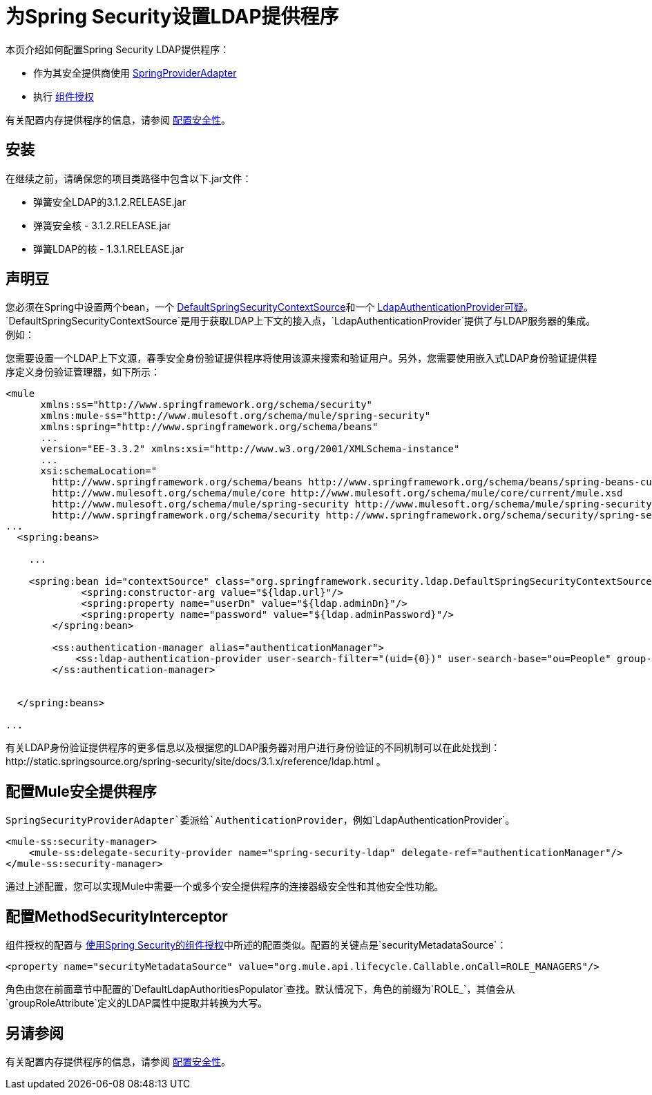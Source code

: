 = 为Spring Security设置LDAP提供程序
:keywords: anypoint studio, connector, spring security, spring, ldap, authentication


本页介绍如何配置Spring Security LDAP提供程序：

* 作为其安全提供商使用
link:http://www.mulesoft.org/docs/site/3.6.0/apidocs/org/mule/module/spring/security/SpringProviderAdapter.html[SpringProviderAdapter]
* 执行 link:/mule-user-guide/v/3.6/component-authorization-using-spring-security[组件授权]

有关配置内存提供程序的信息，请参阅 link:/mule-user-guide/v/3.6/configuring-security[配置安全性]。

== 安装

在继续之前，请确保您的项目类路径中包含以下.jar文件：

* 弹簧安全LDAP的3.1.2.RELEASE.jar
* 弹簧安全核 -  3.1.2.RELEASE.jar
* 弹簧LDAP的核 -  1.3.1.RELEASE.jar

== 声明豆

您必须在Spring中设置两个bean，一个 http://static.springsource.org/spring-security/site/docs/3.0.x/apidocs/org/springframework/security/ldap/DefaultSpringSecurityContextSource.html[DefaultSpringSecurityContextSource]和一个 http://static.springframework.org/spring-security/site/docs/3.0.x/apidocs/org/springframework/security/ldap/authentication/LdapAuthenticationProvider.html[LdapAuthenticationProvider可疑]。 `DefaultSpringSecurityContextSource`是用于获取LDAP上下文的接入点，`LdapAuthenticationProvider`提供了与LDAP服务器的集成。例如：

您需要设置一个LDAP上下文源，春季安全身份验证提供程序将使用该源来搜索和验证用户。另外，您需要使用嵌入式LDAP身份验证提供程序定义身份验证管理器，如下所示：

[source, xml, linenums]
----
<mule
      xmlns:ss="http://www.springframework.org/schema/security"
      xmlns:mule-ss="http://www.mulesoft.org/schema/mule/spring-security"
      xmlns:spring="http://www.springframework.org/schema/beans"
      ...
      version="EE-3.3.2" xmlns:xsi="http://www.w3.org/2001/XMLSchema-instance"
      ...
      xsi:schemaLocation="
        http://www.springframework.org/schema/beans http://www.springframework.org/schema/beans/spring-beans-current.xsd
        http://www.mulesoft.org/schema/mule/core http://www.mulesoft.org/schema/mule/core/current/mule.xsd
        http://www.mulesoft.org/schema/mule/spring-security http://www.mulesoft.org/schema/mule/spring-security/current/mule-spring-security.xsd
        http://www.springframework.org/schema/security http://www.springframework.org/schema/security/spring-security-3.0.xsd">
...
  <spring:beans>
 
    ...
 
    <spring:bean id="contextSource" class="org.springframework.security.ldap.DefaultSpringSecurityContextSource">
             <spring:constructor-arg value="${ldap.url}"/>
             <spring:property name="userDn" value="${ldap.adminDn}"/>
             <spring:property name="password" value="${ldap.adminPassword}"/>
        </spring:bean>
  
        <ss:authentication-manager alias="authenticationManager">
            <ss:ldap-authentication-provider user-search-filter="(uid={0})" user-search-base="ou=People" group-search-base="ou=Group"/>
        </ss:authentication-manager>
 
 
  </spring:beans>
 
...
----

有关LDAP身份验证提供程序的更多信息以及根据您的LDAP服务器对用户进行身份验证的不同机制可以在此处找到：http://static.springsource.org/spring-security/site/docs/3.1.x/reference/ldap.html 。

== 配置Mule安全提供程序

`SpringSecurityProviderAdapter`委派给`AuthenticationProvider`，例如`LdapAuthenticationProvider`。

[source, xml, linenums]
----
<mule-ss:security-manager>
    <mule-ss:delegate-security-provider name="spring-security-ldap" delegate-ref="authenticationManager"/>
</mule-ss:security-manager>
----

通过上述配置，您可以实现Mule中需要一个或多个安全提供程序的连接器级安全性和其他安全性功能。

== 配置MethodSecurityInterceptor

组件授权的配置与 link:/mule-user-guide/v/3.6/component-authorization-using-spring-security[使用Spring Security的组件授权]中所述的配置类似。配置的关键点是`securityMetadataSource`：

[source, xml, linenums]
----
<property name="securityMetadataSource" value="org.mule.api.lifecycle.Callable.onCall=ROLE_MANAGERS"/>
----

角色由您在前面章节中配置的`DefaultLdapAuthoritiesPopulator`查找。默认情况下，角色的前缀为`ROLE_`，其值会从`groupRoleAttribute`定义的LDAP属性中提取并转换为大写。

== 另请参阅

有关配置内存提供程序的信息，请参阅 link:/mule-user-guide/v/3.6/configuring-security[配置安全性]。
